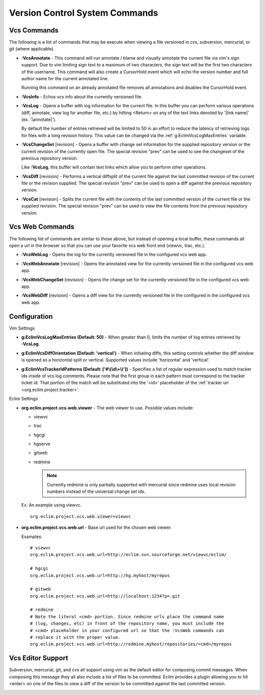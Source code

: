 .. Copyright (C) 2005 - 2009  Eric Van Dewoestine

   This program is free software: you can redistribute it and/or modify
   it under the terms of the GNU General Public License as published by
   the Free Software Foundation, either version 3 of the License, or
   (at your option) any later version.

   This program is distributed in the hope that it will be useful,
   but WITHOUT ANY WARRANTY; without even the implied warranty of
   MERCHANTABILITY or FITNESS FOR A PARTICULAR PURPOSE.  See the
   GNU General Public License for more details.

   You should have received a copy of the GNU General Public License
   along with this program.  If not, see <http://www.gnu.org/licenses/>.

.. _vim/common/vcs:

Version Control System Commands
===============================

Vcs Commands
------------

The following is a list of commands that may be execute when viewing a
file versioned in cvs, subversion, mercurial, or git (where applicable).

.. _\:VcsAnnotate:

- **:VcsAnnotate** -
  This command will run annotate / blame and visually annotate the current file
  via vim's sign support.  Due to vim limiting sign text to a maximum of two
  characters, the sign text will be the first two characters of the username.
  This command will also create a CursorHold event which will echo the version
  number and full author name for the current annotated line.

  Running this command on an already annotated file removes all annotations and
  disables the CursorHold event.

.. _\:VcsInfo:

- **:VcsInfo** -
  Echos vcs info about the currently versioned file.

.. _\:VcsLog:

- **:VcsLog** -
  Opens a buffer with log information for the current file. In this buffer
  you can perform various operations (diff, annotate, view log for another file,
  etc.) by hitting <Return> on any of the text links denoted by '\|link name\|'
  (ex.  '\|annotate\|').

  By default the number of entries retrieved will be limited to 50 in an effort
  to reduce the latency of retrieving logs for files with a long revision
  history.  This value can be changed via the :ref:`g:EclimVcsLogMaxEntries`
  variable.

.. _\:VcsChangeSet:

- **:VcsChangeSet** [revision] -
  Opens a buffer with change set information for the supplied repository
  version or the current revision of the currently open file. The special
  revision "prev" can be used to see the changeset of the previous repository
  version.

  Like **:VcsLog**, this buffer will contain text links which allow you to
  perform other operations.

.. _\:VcsDiff:

- **:VcsDiff** [revision] -
  Performs a vertical diffsplit of the current file against the last committed
  revision of the current file or the revision supplied. The special revision
  "prev" can be used to open a diff against the previous repository version.

.. _\:VcsCat:

- **:VcsCat** [revision] -
  Splits the current file with the contents of the last committed version of
  the current file or the supplied revision. The special revision "prev" can be
  used to view the file contents from the previous repository version.

.. _vcs-web:

Vcs Web Commands
----------------

The following list of commands are similar to those above, but instead of
opening a local buffer, these commands all open a url in the browser so that
you can use your favorite vcs web front end (viewvc, trac, etc.).

.. _\:VcsWebLog:

- **:VcsWebLog** -
  Opens the log for the currently versioned file in the configured vcs web app.

.. _\:VcsWebAnnotate:

- **:VcsWebAnnotate** [revision] -
  Opens the annotated view for the currently versioned file in the configured
  vcs web app.

.. _\:VcsWebChangeSet:

- **:VcsWebChangeSet** [revision] -
  Opens the change set for the currently versioned file in the configured vcs
  web app.

.. _\:VcsWebDiff:

- **:VcsWebDiff** [revision] -
  Opens a diff view for the currently versioned file in the configured in the
  configured vcs web app.


Configuration
--------------

Vim Settings

.. _g\:EclimVcsLogMaxEntries:

- **g:EclimVcsLogMaxEntries (Default: 50)** -
  When greater than 0, limits the number of log entries retrieved by
  **:VcsLog**.

.. _g\:EclimVcsDiffOrientation:

- **g:EclimVcsDiffOrientation (Default: 'vertical')** -
  When initiating diffs, this setting controls whether the diff window is
  opened as a horizontal split or vertical.  Supported values include
  'horizontal' and 'vertical'.

.. _g\:EclimVcsTrackerIdPatterns:

- **g:EclimVcsTrackerIdPatterns (Default: ['#\\(\\d\\+\\)'])** -
  Specifies a list of regular expression used to match tracker ids inside of
  vcs log comments.  Please note that the first group in each pattern must
  correspond to the tracker ticket id.  That portion of the match will be
  substituted into the '<id>' placeholder of the
  :ref:`tracker url <org.eclim.project.tracker>`.

Eclim Settings

.. _org.eclim.project.vcs.web.viewer:

- **org.eclim.project.vcs.web.viewer** -
  The web viewer to use. Possible values include\:

  - viewvc
  - trac
  - hgcgi
  - hgserve
  - gitweb
  - redmine

    .. note::

      Currenlty redmine is only partially supported with mercurial since
      redmine uses local revision numbers instead of the universal change set
      ids.

  Ex. An example using viewvc.

  ::

    org.eclim.project.vcs.web.viewer=viewvc

.. _org.eclim.project.vcs.web.url:

- **org.eclim.project.vcs.web.url** -
  Base url used for the chosen web viewer.

  Examples:

  ::

    # viewvc
    org.eclim.project.vcs.web.url=http://eclim.svn.sourceforge.net/viewvc/eclim/

    # hgcgi
    org.eclim.project.vcs.web.url=http://hg.myhost/myrepos

    # gitweb
    org.eclim.project.vcs.web.url=http://localhost:1234?p=.git

    # redmine
    # Note the literal <cmd> portion. Since redmine urls place the command name
    # (log, changes, etc) in front of the repository name, you must include the
    # <cmd> placeholder in your configured url so that the :VcsWeb commands can
    # replace it with the proper value.
    org.eclim.project.vcs.web.url=http://redmine.myhost/repositories/<cmd>/myrepos


.. _VcsEditor:

Vcs Editor Support
------------------

Subversion, mercurial, git, and cvs all support using vim as the default editor
for composing commit messages.  When composing this message they all also
include a list of files to be committed.  Eclim provides a plugin allowing you
to hit <enter> on one of the files to view a diff of the version to be
committed against the last committed version.

.. image:: ../../images/screenshots/vcs/editor.png

